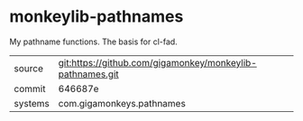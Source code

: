 * monkeylib-pathnames

My pathname functions. The basis for cl-fad.

|---------+-----------------------------------------------------------|
| source  | git:https://github.com/gigamonkey/monkeylib-pathnames.git |
| commit  | 646687e                                                   |
| systems | com.gigamonkeys.pathnames                                 |
|---------+-----------------------------------------------------------|

